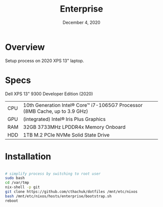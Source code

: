 #+TITLE: Enterprise
#+DATE:  December 4, 2020

* Overview
Setup process on 2020 XPS 13" laptop.

* Specs

Dell XPS 13" 9300 Developer Edition (2020)

| CPU | 10th Generation Intel® Core™ i7-1065G7 Processor (8MB Cache, up to 3.9 GHz) |
| GPU | (integrated) Intel® Iris Plus Graphics                                      |
| RAM | 32GB 3733MHz LPDDR4x Memory Onboard                                         |
| HDD | 1TB M.2 PCIe NVMe Solid State Drive                                         |

* Installation

#+begin_src sh

# simplify process by switching to root user
sudo bash
cd /var/tmp
nix-shell -p git
git clone https://github.com/cthachuk/dotfiles /mnt/etc/nixos
bash /mnt/etc/nixos/hosts/enterprise/bootstrap.sh
reboot

#+end_src
